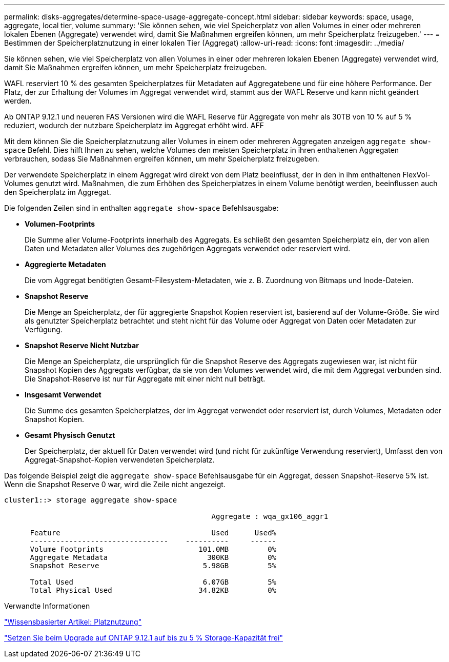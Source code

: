 ---
permalink: disks-aggregates/determine-space-usage-aggregate-concept.html 
sidebar: sidebar 
keywords: space, usage, aggregate, local tier, volume 
summary: 'Sie können sehen, wie viel Speicherplatz von allen Volumes in einer oder mehreren lokalen Ebenen (Aggregate) verwendet wird, damit Sie Maßnahmen ergreifen können, um mehr Speicherplatz freizugeben.' 
---
= Bestimmen der Speicherplatznutzung in einer lokalen Tier (Aggregat)
:allow-uri-read: 
:icons: font
:imagesdir: ../media/


[role="lead"]
Sie können sehen, wie viel Speicherplatz von allen Volumes in einer oder mehreren lokalen Ebenen (Aggregate) verwendet wird, damit Sie Maßnahmen ergreifen können, um mehr Speicherplatz freizugeben.

WAFL reserviert 10 % des gesamten Speicherplatzes für Metadaten auf Aggregatebene und für eine höhere Performance. Der Platz, der zur Erhaltung der Volumes im Aggregat verwendet wird, stammt aus der WAFL Reserve und kann nicht geändert werden.

Ab ONTAP 9.12.1 und neueren FAS Versionen wird die WAFL Reserve für Aggregate von mehr als 30TB von 10 % auf 5 % reduziert, wodurch der nutzbare Speicherplatz im Aggregat erhöht wird. AFF

Mit dem können Sie die Speicherplatznutzung aller Volumes in einem oder mehreren Aggregaten anzeigen `aggregate show-space` Befehl. Dies hilft Ihnen zu sehen, welche Volumes den meisten Speicherplatz in ihren enthaltenen Aggregaten verbrauchen, sodass Sie Maßnahmen ergreifen können, um mehr Speicherplatz freizugeben.

Der verwendete Speicherplatz in einem Aggregat wird direkt von dem Platz beeinflusst, der in den in ihm enthaltenen FlexVol-Volumes genutzt wird. Maßnahmen, die zum Erhöhen des Speicherplatzes in einem Volume benötigt werden, beeinflussen auch den Speicherplatz im Aggregat.

Die folgenden Zeilen sind in enthalten `aggregate show-space` Befehlsausgabe:

* *Volumen-Footprints*
+
Die Summe aller Volume-Footprints innerhalb des Aggregats. Es schließt den gesamten Speicherplatz ein, der von allen Daten und Metadaten aller Volumes des zugehörigen Aggregats verwendet oder reserviert wird.

* *Aggregierte Metadaten*
+
Die vom Aggregat benötigten Gesamt-Filesystem-Metadaten, wie z. B. Zuordnung von Bitmaps und Inode-Dateien.

* *Snapshot Reserve*
+
Die Menge an Speicherplatz, der für aggregierte Snapshot Kopien reserviert ist, basierend auf der Volume-Größe. Sie wird als genutzter Speicherplatz betrachtet und steht nicht für das Volume oder Aggregat von Daten oder Metadaten zur Verfügung.

* *Snapshot Reserve Nicht Nutzbar*
+
Die Menge an Speicherplatz, die ursprünglich für die Snapshot Reserve des Aggregats zugewiesen war, ist nicht für Snapshot Kopien des Aggregats verfügbar, da sie von den Volumes verwendet wird, die mit dem Aggregat verbunden sind. Die Snapshot-Reserve ist nur für Aggregate mit einer nicht null beträgt.

* *Insgesamt Verwendet*
+
Die Summe des gesamten Speicherplatzes, der im Aggregat verwendet oder reserviert ist, durch Volumes, Metadaten oder Snapshot Kopien.

* *Gesamt Physisch Genutzt*
+
Der Speicherplatz, der aktuell für Daten verwendet wird (und nicht für zukünftige Verwendung reserviert), Umfasst den von Aggregat-Snapshot-Kopien verwendeten Speicherplatz.



Das folgende Beispiel zeigt die `aggregate show-space` Befehlsausgabe für ein Aggregat, dessen Snapshot-Reserve 5% ist. Wenn die Snapshot Reserve 0 war, wird die Zeile nicht angezeigt.

....
cluster1::> storage aggregate show-space

						Aggregate : wqa_gx106_aggr1

      Feature                                   Used      Used%
      --------------------------------    ----------     ------
      Volume Footprints                      101.0MB         0%
      Aggregate Metadata                       300KB         0%
      Snapshot Reserve                        5.98GB         5%

      Total Used                              6.07GB         5%
      Total Physical Used                    34.82KB         0%
....
.Verwandte Informationen
link:https://kb.netapp.com/Advice_and_Troubleshooting/Data_Storage_Software/ONTAP_OS/Space_Usage["Wissensbasierter Artikel: Platznutzung"]

link:https://www.netapp.com/blog/free-up-storage-capacity-upgrade-ontap/["Setzen Sie beim Upgrade auf ONTAP 9.12.1 auf bis zu 5 % Storage-Kapazität frei"]
